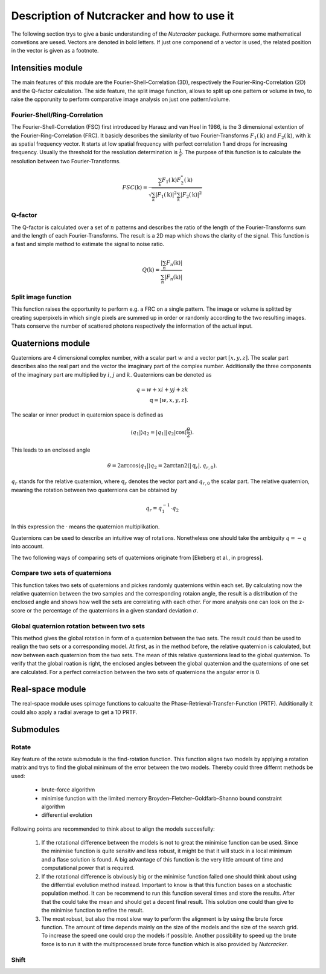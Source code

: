 Description of Nutcracker and how to use it
===========================================

The following section trys to give a basic understanding of the *Nutcracker* package. Futhermore some mathematical convetions are uesed. Vectors are denoted in bold letters. If just one componend of a vector is used, the related position in the vector is given as a footnote.  

Intensities module
------------------

The main features of this module are the Fourier-Shell-Correlation (3D), respectively the Fourier-Ring-Correlation (2D) and the Q-factor calculation. The side feature, the split image function, allows to split up one pattern or volume in two, to raise the opporunity to perform comparative image analysis on just one pattern/volume.

Fourier-Shell/Ring-Correlation
^^^^^^^^^^^^^^^^^^^^^^^^^^^^^^

The Fourier-Shell-Correlation (FSC) first introduced by Harauz and van Heel in 1986, is the 3 dimensional extention of the Fourier-Ring-Correlation (FRC). It basicly describes the similarity of two Fourier-Transforms :math:`F_{1}(\textbf{k})` and :math:`F_{2}(\textbf{k})`, with :math:`\textbf{k}` as spatial frequency vector. It starts at low spatial frequency with perfect correlation 1 and drops for increasing frequency. Usually the threshold for the resolution determination is :math:`\frac{1}{e}`. The purpose of this function is to calculate the resolution between two Fourier-Transforms.

.. math::
    FSC(\textbf{k}) = \frac{\sum_{k} F_{1}(\textbf{k}) F_{2}^{*}(\textbf{k})}{\sqrt{\sum_{k} \lvert F_{1}(\textbf{k}) \rvert^{2} \sum_{k} \lvert F_{2}(\textbf{k}) \rvert^{2}}}

Q-factor
^^^^^^^^

The Q-factor is calculated over a set of :math:`n` patterns and describes the ratio of the length of the Fourier-Transforms sum and the length of each Fourier-Transforms. The result is a 2D map which shows the clarity of the signal. This function is a fast and simple method to estimate the signal to noise ratio.

.. math::
    Q(\textbf{k}) = \frac{\lvert \sum_{n} F_{n}(\textbf{k}) \rvert}{\sum_{n} \lvert F_{n}(\textbf{k}) \rvert}

Split image function
^^^^^^^^^^^^^^^^^^^^

This function raises the opportunity to perform e.g. a FRC on a single pattern. The image or volume is splitted by creating superpixels in which single pixels are summed up in order or randomly according to the two resulting images. Thats conserve the number of scattered photons respectively the information of the actual input.

.. image:: ./images/split_image.png

Quaternions module
------------------

Quaternions are 4 dimensional complex number, with a scalar part :math:`w` and a vector part :math:`[x,y,z]`. The scalar part describes also the real part and the vector the imaginary part of the complex number. Additionally the three components of the imaginary part are multiplied by :math:`i`, :math:`j` and :math:`k`. Quaternions can be denoted as

.. math::
    q = w + xi + yj + zk \\
    \textbf{q} = [w,x,y,z].

The scalar or inner product in quaternion space is defined as

.. math::
    \langle{q_{1}} | \rangle{q_{2}} = \lvert q_{1} \rvert \lvert q_{2} \rvert \cos (\frac{\theta}{2}).

This leads to an enclosed angle

.. math::
    \theta = 2 \arccos{\langle{q_{1}} | \rangle{q_{2}}} = 2 \arctan2(\lvert \textbf{q}_{r} \lvert, q_{r,0}).

:math:`q_{r}` stands for the relative quaternion, where :math:`\textbf{q}_{r}` denotes the vector part and :math:`q_{r,0}` the scalar part.
The relative quaternion, meaning the rotation between two quaternions can be obtained by

.. math:: q_{r} = q_{1}^{-1} \cdot q_{2}

In this expression the :math:`\cdot` means the quaternion multiplikation.

Quaternions can be used to describe an intuitive way of rotations. Nonetheless one should take the ambiguity :math:`q = -q` into account.

The two following ways of comparing sets of quaternions originate from [Ekeberg et al., in progress].

Compare two sets of quaternions
^^^^^^^^^^^^^^^^^^^^^^^^^^^^^^^

This function takes two sets of quaternions and pickes randomly quaternions within each set. By calculating now the relative quaternion between the two samples and the corresponding rotaion angle, the result is a distribution of the enclosed angle and shows how well the sets are correlating with each other. For more analysis one can look on the z-score or the percentage of the quaternions in a given standard deviation :math:`\sigma`.

Global quaternion rotation between two sets
^^^^^^^^^^^^^^^^^^^^^^^^^^^^^^^^^^^^^^^^^^^

This method gives the global rotation in form of a quaternion between the two sets. The result could than be used to realign the two sets or a corresponding model. At first, as in the method before, the relative quaternion is calculated, but now between each quaternion from the two sets. The mean of this relative quaternions lead to the global quaternion. To verify that the global roation is right, the enclosed angles between the global quaternion and the quaternions of one set are calculated. For a perfect correlaction between the two sets of quaternions the angular error is 0.

Real-space module
-----------------

The real-space module uses spimage functions to calcualte the Phase-Retrieval-Transfer-Function (PRTF). Additionally it could also apply a radial average to get a 1D PRTF.

Submodules
----------

Rotate
^^^^^^

Key feature of the rotate submodule is the find-rotation function. This function aligns two models by applying a rotation matrix and trys to find the global minimum of the error between the two models. Thereby could three differnt methods be used:

    - brute-force algorithm
    - minimise function with the limited memory Broyden–Fletcher–Goldfarb–Shanno bound constraint algorithm
    - differential evolution

Following points are recommended to think about to align the models succesfully:

    1) If the rotational difference between the models is not to great the minimise function can be used. Since the minimise function is quite sensitiv and less robust, it might be that it will stuck in a local minimum and a flase solution is found. A big advantage of this function is the very little amount of time and computational power that is required.

    2) If the rotational difference is obviously big or the minimise function failed one should think about using the differntial evolution method instead. Important to know is that this function bases on a stochastic population method. It can be recommend to run this function several times and store the results. After that the could take the mean and should get a decent final result. This solution one could than give to the minimise function to refine the result.

    3) The most robust, but also the most slow way to perform the alignment is by using the brute force function. The amount of time depends mainly on the size of the models and the size of the search grid. To increase the speed one could crop the models if possible. Another possibility to speed up the brute force is to run it with the multiprocessed brute force function which is also provided by *Nutcracker*.

Shift
^^^^^


